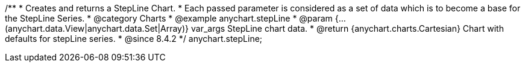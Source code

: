 /**
 * Creates and returns a StepLine Chart.
 * Each passed parameter is considered as a set of data which is to become a base for the StepLine Series.
 * @category Charts
 * @example anychart.stepLine
 * @param {...(anychart.data.View|anychart.data.Set|Array)} var_args StepLine chart data.
 * @return {anychart.charts.Cartesian} Chart with defaults for stepLine series.
 * @since 8.4.2
 */
anychart.stepLine;